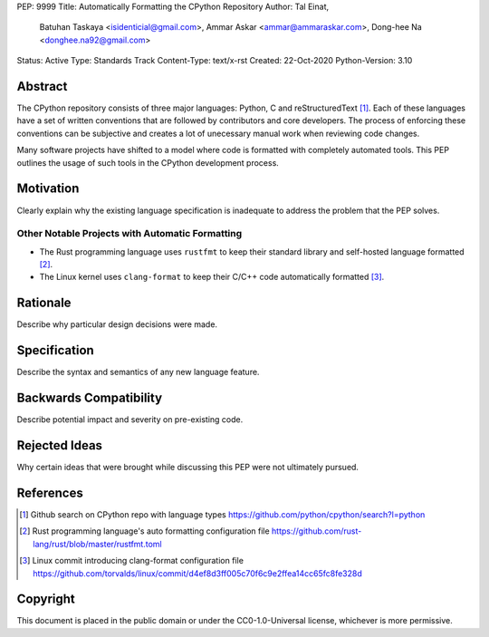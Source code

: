 PEP: 9999
Title: Automatically Formatting the CPython Repository
Author: Tal Einat,
        Batuhan Taskaya <isidenticial@gmail.com>,
        Ammar Askar <ammar@ammaraskar.com>,
        Dong-hee Na <donghee.na92@gmail.com>
Status: Active
Type: Standards Track
Content-Type: text/x-rst
Created: 22-Oct-2020
Python-Version: 3.10


Abstract
========

The CPython repository consists of three major languages: Python, C and
reStructuredText [1]_. Each of these languages have a set of written
conventions that are followed by contributors and core developers. The
process of enforcing these conventions can be subjective and creates a lot
of unecessary manual work when reviewing code changes.

Many software projects have shifted to a model where code is formatted with
completely automated tools. This PEP outlines the usage of such tools in
the CPython development process.


Motivation
==========

Clearly explain why the existing language specification is inadequate to
address the problem that the PEP solves.

Other Notable Projects with Automatic Formatting
------------------------------------------------

* The Rust programming language uses ``rustfmt`` to keep their standard library
  and self-hosted language formatted [2]_.

* The Linux kernel uses ``clang-format`` to keep their C/C++ code automatically
  formatted [3]_.


Rationale
=========

Describe why particular design decisions were made.


Specification
=============

Describe the syntax and semantics of any new language feature.


Backwards Compatibility
=======================

Describe potential impact and severity on pre-existing code.


Rejected Ideas
==============

Why certain ideas that were brought while discussing this PEP were not
ultimately pursued.


References
==========

.. [1] Github search on CPython repo with language types
   https://github.com/python/cpython/search?l=python

.. [2] Rust programming language's auto formatting configuration file
   https://github.com/rust-lang/rust/blob/master/rustfmt.toml

.. [3] Linux commit introducing clang-format configuration file
   https://github.com/torvalds/linux/commit/d4ef8d3ff005c70f6c9e2ffea14cc65fc8fe328d


Copyright
=========

This document is placed in the public domain or under the
CC0-1.0-Universal license, whichever is more permissive.


..
  Local Variables:
  mode: indented-text
  indent-tabs-mode: nil
  sentence-end-double-space: t
  fill-column: 70
  coding: utf-8
  End:
